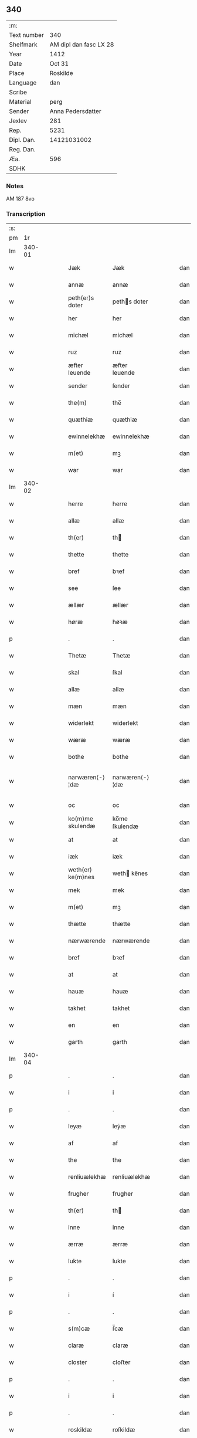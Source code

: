 ** 340
| :m:         |                        |
| Text number |                    340 |
| Shelfmark   | AM dipl dan fasc LX 28 |
| Year        |                   1412 |
| Date        |                 Oct 31 |
| Place       |               Roskilde |
| Language    |                    dan |
| Scribe      |                        |
| Material    |                   perg |
| Sender      |      Anna Pedersdatter |
| Jexlev      |                    281 |
| Rep.        |                   5231 |
| Dipl. Dan.  |            14121031002 |
| Reg. Dan.   |                        |
| Æa.         |                    596 |
| SDHK        |                        |

*** Notes
AM 187 8vo

*** Transcription
| :s: |        |   |   |   |   |                   |                |   |   |   |   |     |   |   |   |               |
| pm  |     1r |   |   |   |   |                   |                |   |   |   |   |     |   |   |   |               |
| lm  | 340-01 |   |   |   |   |                   |                |   |   |   |   |     |   |   |   |               |
| w   |        |   |   |   |   | Jæk               | Jæk            |   |   |   |   | dan |   |   |   |        340-01 |
| w   |        |   |   |   |   | annæ              | annæ           |   |   |   |   | dan |   |   |   |        340-01 |
| w   |        |   |   |   |   | peth(er)s doter   | peths doter   |   |   |   |   | dan |   |   |   |        340-01 |
| w   |        |   |   |   |   | her               | her            |   |   |   |   | dan |   |   |   |        340-01 |
| w   |        |   |   |   |   | michæl            | michæl         |   |   |   |   | dan |   |   |   |        340-01 |
| w   |        |   |   |   |   | ruz               | ruz            |   |   |   |   | dan |   |   |   |        340-01 |
| w   |        |   |   |   |   | æfter leuende     | æfter leuende  |   |   |   |   | dan |   |   |   |        340-01 |
| w   |        |   |   |   |   | sender            | ſender         |   |   |   |   | dan |   |   |   |        340-01 |
| w   |        |   |   |   |   | the(m)            | the̅            |   |   |   |   | dan |   |   |   |        340-01 |
| w   |        |   |   |   |   | quæthiæ           | quæthiæ        |   |   |   |   | dan |   |   |   |        340-01 |
| w   |        |   |   |   |   | ewinnelekhæ       | ewinnelekhæ    |   |   |   |   | dan |   |   |   |        340-01 |
| w   |        |   |   |   |   | m(et)             | mꝫ             |   |   |   |   | dan |   |   |   |        340-01 |
| w   |        |   |   |   |   | war               | war            |   |   |   |   | dan |   |   |   |        340-01 |
| lm  | 340-02 |   |   |   |   |                   |                |   |   |   |   |     |   |   |   |               |
| w   |        |   |   |   |   | herre             | herre          |   |   |   |   | dan |   |   |   |        340-02 |
| w   |        |   |   |   |   | allæ              | allæ           |   |   |   |   | dan |   |   |   |        340-02 |
| w   |        |   |   |   |   | th(er)            | th            |   |   |   |   | dan |   |   |   |        340-02 |
| w   |        |   |   |   |   | thette            | thette         |   |   |   |   | dan |   |   |   |        340-02 |
| w   |        |   |   |   |   | bref              | bꝛef           |   |   |   |   | dan |   |   |   |        340-02 |
| w   |        |   |   |   |   | see               | ſee            |   |   |   |   | dan |   |   |   |        340-02 |
| w   |        |   |   |   |   | ællær             | ællær          |   |   |   |   | dan |   |   |   |        340-02 |
| w   |        |   |   |   |   | høræ              | høꝛæ           |   |   |   |   | dan |   |   |   |        340-02 |
| p   |        |   |   |   |   | .                 | .              |   |   |   |   | dan |   |   |   |        340-02 |
| w   |        |   |   |   |   | Thetæ             | Thetæ          |   |   |   |   | dan |   |   |   |        340-02 |
| w   |        |   |   |   |   | skal              | ſkal           |   |   |   |   | dan |   |   |   |        340-02 |
| w   |        |   |   |   |   | allæ              | allæ           |   |   |   |   | dan |   |   |   |        340-02 |
| w   |        |   |   |   |   | mæn               | mæn            |   |   |   |   | dan |   |   |   |        340-02 |
| w   |        |   |   |   |   | widerlekt         | widerlekt      |   |   |   |   | dan |   |   |   |        340-02 |
| w   |        |   |   |   |   | wæræ              | wæræ           |   |   |   |   | dan |   |   |   |        340-02 |
| w   |        |   |   |   |   | bothe             | bothe          |   |   |   |   | dan |   |   |   |        340-02 |
| w   |        |   |   |   |   | narwæren⟨-⟩¦dæ    | narwæren⟨-⟩¦dæ |   |   |   |   | dan |   |   |   | 340-02—340-03 |
| w   |        |   |   |   |   | oc                | oc             |   |   |   |   | dan |   |   |   |        340-03 |
| w   |        |   |   |   |   | ko(m)me skulendæ  | ko̅me ſkulendæ  |   |   |   |   | dan |   |   |   |        340-03 |
| w   |        |   |   |   |   | at                | at             |   |   |   |   | dan |   |   |   |        340-03 |
| w   |        |   |   |   |   | iæk               | iæk            |   |   |   |   | dan |   |   |   |        340-03 |
| w   |        |   |   |   |   | weth(er) ke(m)nes | weth ke̅nes    |   |   |   |   | dan |   |   |   |        340-03 |
| w   |        |   |   |   |   | mek               | mek            |   |   |   |   | dan |   |   |   |        340-03 |
| w   |        |   |   |   |   | m(et)             | mꝫ             |   |   |   |   | dan |   |   |   |        340-03 |
| w   |        |   |   |   |   | thætte            | thætte         |   |   |   |   | dan |   |   |   |        340-03 |
| w   |        |   |   |   |   | nærwærende        | nærwærende     |   |   |   |   | dan |   |   |   |        340-03 |
| w   |        |   |   |   |   | bref              | bꝛef           |   |   |   |   | dan |   |   |   |        340-03 |
| w   |        |   |   |   |   | at                | at             |   |   |   |   | dan |   |   |   |        340-03 |
| w   |        |   |   |   |   | hauæ              | hauæ           |   |   |   |   | dan |   |   |   |        340-03 |
| w   |        |   |   |   |   | takhet            | takhet         |   |   |   |   | dan |   |   |   |        340-03 |
| w   |        |   |   |   |   | en                | en             |   |   |   |   | dan |   |   |   |        340-03 |
| w   |        |   |   |   |   | garth             | garth          |   |   |   |   | dan |   |   |   |        340-03 |
| lm  | 340-04 |   |   |   |   |                   |                |   |   |   |   |     |   |   |   |               |
| p   |        |   |   |   |   | .                 | .              |   |   |   |   | dan |   |   |   |        340-04 |
| w   |        |   |   |   |   | i                 | i              |   |   |   |   | dan |   |   |   |        340-04 |
| p   |        |   |   |   |   | .                 | .              |   |   |   |   | dan |   |   |   |        340-04 |
| w   |        |   |   |   |   | leyæ              | leẏæ           |   |   |   |   | dan |   |   |   |        340-04 |
| w   |        |   |   |   |   | af                | af             |   |   |   |   | dan |   |   |   |        340-04 |
| w   |        |   |   |   |   | the               | the            |   |   |   |   | dan |   |   |   |        340-04 |
| w   |        |   |   |   |   | renliuælekhæ      | renliuælekhæ   |   |   |   |   | dan |   |   |   |        340-04 |
| w   |        |   |   |   |   | frugher           | frugher        |   |   |   |   | dan |   |   |   |        340-04 |
| w   |        |   |   |   |   | th(er)            | th            |   |   |   |   | dan |   |   |   |        340-04 |
| w   |        |   |   |   |   | inne              | inne           |   |   |   |   | dan |   |   |   |        340-04 |
| w   |        |   |   |   |   | ærræ              | ærræ           |   |   |   |   | dan |   |   |   |        340-04 |
| w   |        |   |   |   |   | lukte             | lukte          |   |   |   |   | dan |   |   |   |        340-04 |
| p   |        |   |   |   |   | .                 | .              |   |   |   |   | dan |   |   |   |        340-04 |
| w   |        |   |   |   |   | i                 | í              |   |   |   |   | dan |   |   |   |        340-04 |
| p   |        |   |   |   |   | .                 | .              |   |   |   |   | dan |   |   |   |        340-04 |
| w   |        |   |   |   |   | s(m)cæ            | ſ̅cæ            |   |   |   |   | dan |   |   |   |        340-04 |
| w   |        |   |   |   |   | claræ             | claræ          |   |   |   |   | dan |   |   |   |        340-04 |
| w   |        |   |   |   |   | closter           | cloﬅer         |   |   |   |   | dan |   |   |   |        340-04 |
| p   |        |   |   |   |   | .                 | .              |   |   |   |   | dan |   |   |   |        340-04 |
| w   |        |   |   |   |   | i                 | i              |   |   |   |   | dan |   |   |   |        340-04 |
| p   |        |   |   |   |   | .                 | .              |   |   |   |   | dan |   |   |   |        340-04 |
| w   |        |   |   |   |   | roskildæ          | roſkildæ       |   |   |   |   | dan |   |   |   |        340-04 |
| p   |        |   |   |   |   | .                 | .              |   |   |   |   | dan |   |   |   |        340-04 |
| w   |        |   |   |   |   | han               | han            |   |   |   |   | dan |   |   |   |        340-04 |
| w   |        |   |   |   |   | th(er)            | th            |   |   |   |   | dan |   |   |   |        340-04 |
| w   |        |   |   |   |   | ligger            | ligger         |   |   |   |   | dan |   |   |   |        340-04 |
| w   |        |   |   |   |   | øste(m)           | øﬅe̅            |   |   |   |   | dan |   |   |   |        340-04 |
| lm  | 340-05 |   |   |   |   |                   |                |   |   |   |   |     |   |   |   |               |
| w   |        |   |   |   |   | northæn           | noꝛthæn        |   |   |   |   | dan |   |   |   |        340-05 |
| w   |        |   |   |   |   | ho{o}s            | ho{o}s         |   |   |   |   | dan |   |   |   |        340-05 |
| w   |        |   |   |   |   | theræ             | theræ          |   |   |   |   | dan |   |   |   |        340-05 |
| w   |        |   |   |   |   | clost(er)         | cloﬅ          |   |   |   |   | dan |   |   |   |        340-05 |
| p   |        |   |   |   |   | .                 | .              |   |   |   |   | dan |   |   |   |        340-05 |
| w   |        |   |   |   |   | innæn             | innæn          |   |   |   |   | dan |   |   |   |        340-05 |
| w   |        |   |   |   |   | hanu(m)           | hanu̅           |   |   |   |   | dan |   |   |   |        340-05 |
| w   |        |   |   |   |   | th(er)            | th            |   |   |   |   | dan |   |   |   |        340-05 |
| w   |        |   |   |   |   | then              | then           |   |   |   |   | dan |   |   |   |        340-05 |
| w   |        |   |   |   |   | hetherlekhæ       | hetherlekhæ    |   |   |   |   | dan |   |   |   |        340-05 |
| w   |        |   |   |   |   | frughe            | frughe         |   |   |   |   | dan |   |   |   |        340-05 |
| w   |        |   |   |   |   | frugh             | frugh          |   |   |   |   | dan |   |   |   |        340-05 |
| w   |        |   |   |   |   | gretæ             | gretæ          |   |   |   |   | dan |   |   |   |        340-05 |
| w   |        |   |   |   |   | pæth(er)s doter   | pæths doter   |   |   |   |   | dan |   |   |   |        340-05 |
| w   |        |   |   |   |   | ha{r}             | ha{r}          |   |   |   |   | dan |   |   |   |        340-05 |
| w   |        |   |   |   |   | iohan             | iohan          |   |   |   |   | dan |   |   |   |        340-05 |
| lm  | 340-06 |   |   |   |   |                   |                |   |   |   |   |     |   |   |   |               |
| w   |        |   |   |   |   | møltikes          | møltikes       |   |   |   |   | dan |   |   |   |        340-06 |
| w   |        |   |   |   |   | efter leuende     | efter leuende  |   |   |   |   | dan |   |   |   |        340-06 |
| w   |        |   |   |   |   | hu(m)             | hu̅             |   |   |   |   | dan |   |   |   |        340-06 |
| w   |        |   |   |   |   | bothe             | bothe          |   |   |   |   | dan |   |   |   |        340-06 |
| w   |        |   |   |   |   | inne(m)           | inne̅           |   |   |   |   | dan |   |   |   |        340-06 |
| w   |        |   |   |   |   | oc                | oc             |   |   |   |   | dan |   |   |   |        340-06 |
| w   |        |   |   |   |   | bygde             | bẏgde          |   |   |   |   | dan |   |   |   |        340-06 |
| w   |        |   |   |   |   | the               | the            |   |   |   |   | dan |   |   |   |        340-06 |
| w   |        |   |   |   |   | hus               | hus            |   |   |   |   | dan |   |   |   |        340-06 |
| w   |        |   |   |   |   | af                | af             |   |   |   |   | dan |   |   |   |        340-06 |
| w   |        |   |   |   |   | sit               | ſit            |   |   |   |   | dan |   |   |   |        340-06 |
| w   |        |   |   |   |   | eyæt              | eẏæt           |   |   |   |   | dan |   |   |   |        340-06 |
| w   |        |   |   |   |   | th(er)            | th            |   |   |   |   | dan |   |   |   |        340-06 |
| w   |        |   |   |   |   | nu                | nu             |   |   |   |   | dan |   |   |   |        340-06 |
| w   |        |   |   |   |   | stande            | ﬅande          |   |   |   |   | dan |   |   |   |        340-06 |
| w   |        |   |   |   |   | før               | føꝛ            |   |   |   |   | dan |   |   |   |        340-06 |
| w   |        |   |   |   |   | hu(m)             | hu̅             |   |   |   |   | dan |   |   |   |        340-06 |
| w   |        |   |   |   |   | gaf               | gaf            |   |   |   |   | dan |   |   |   |        340-06 |
| w   |        |   |   |   |   | sek               | ſek            |   |   |   |   | dan |   |   |   |        340-06 |
| w   |        |   |   |   |   | in                | in             |   |   |   |   | dan |   |   |   |        340-06 |
| p   |        |   |   |   |   | .                 | .              |   |   |   |   | dan |   |   |   |        340-06 |
| w   |        |   |   |   |   | i                 | i              |   |   |   |   | dan |   |   |   |        340-06 |
| p   |        |   |   |   |   | .                 | .              |   |   |   |   | dan |   |   |   |        340-06 |
| w   |        |   |   |   |   | closteret         | cloﬅeret       |   |   |   |   | dan |   |   |   |        340-06 |
| p   |        |   |   |   |   | .                 | .              |   |   |   |   | dan |   |   |   |        340-06 |
| lm  | 340-07 |   |   |   |   |                   |                |   |   |   |   |     |   |   |   |               |
| w   |        |   |   |   |   | m(et)             | ꝫ             |   |   |   |   | dan |   |   |   |        340-07 |
| w   |        |   |   |   |   | swo dant          | ſwo dant       |   |   |   |   | dan |   |   |   |        340-07 |
| w   |        |   |   |   |   | skæl              | ſkæl           |   |   |   |   | dan |   |   |   |        340-07 |
| w   |        |   |   |   |   | at                | at             |   |   |   |   | dan |   |   |   |        340-07 |
| w   |        |   |   |   |   | iæk               | iæk            |   |   |   |   | dan |   |   |   |        340-07 |
| w   |        |   |   |   |   | binder            | binder         |   |   |   |   | dan |   |   |   |        340-07 |
| w   |        |   |   |   |   | mek               | mek            |   |   |   |   | dan |   |   |   |        340-07 |
| w   |        |   |   |   |   | tel               | tel            |   |   |   |   | dan |   |   |   |        340-07 |
| w   |        |   |   |   |   | m(et)             | mꝫ             |   |   |   |   | dan |   |   |   |        340-07 |
| w   |        |   |   |   |   | thættæ            | thættæ         |   |   |   |   | dan |   |   |   |        340-07 |
| w   |        |   |   |   |   | nærwærende        | nærwærende     |   |   |   |   | dan |   |   |   |        340-07 |
| w   |        |   |   |   |   | bref              | bꝛef           |   |   |   |   | dan |   |   |   |        340-07 |
| w   |        |   |   |   |   | hwært             | hwært          |   |   |   |   | dan |   |   |   |        340-07 |
| w   |        |   |   |   |   | aar               | aar            |   |   |   |   | dan |   |   |   |        340-07 |
| w   |        |   |   |   |   | vd                | vd             |   |   |   |   | dan |   |   |   |        340-07 |
| w   |        |   |   |   |   | at                | at             |   |   |   |   | dan |   |   |   |        340-07 |
| w   |        |   |   |   |   | giue              | giue           |   |   |   |   | dan |   |   |   |        340-07 |
| w   |        |   |   |   |   | timelekhæ         | timelekhæ      |   |   |   |   | dan |   |   |   |        340-07 |
| w   |        |   |   |   |   | for⟨-⟩¦inne(m)    | foꝛ⟨-⟩¦inne̅    |   |   |   |   | dan |   |   |   | 340-07—340-08 |
| w   |        |   |   |   |   | s(m)cæ            | ſ̅cæ            |   |   |   |   | dan |   |   |   |        340-08 |
| w   |        |   |   |   |   |                   |                |   |   |   |   | dan |   |   |   |        340-08 |
| w   |        |   |   |   |   | michaæls          | michaæls       |   |   |   |   | dan |   |   |   |        340-08 |
| w   |        |   |   |   |   | dagh              | dagh           |   |   |   |   | dan |   |   |   |        340-08 |
| w   |        |   |   |   |   | een               | een            |   |   |   |   | dan |   |   |   |        340-08 |
| w   |        |   |   |   |   | mark              | mark           |   |   |   |   | dan |   |   |   |        340-08 |
| w   |        |   |   |   |   | sølf              | ſølf           |   |   |   |   | dan |   |   |   |        340-08 |
| w   |        |   |   |   |   | inne(m)           | inne̅           |   |   |   |   | dan |   |   |   |        340-08 |
| w   |        |   |   |   |   | gothe             | gothe          |   |   |   |   | dan |   |   |   |        340-08 |
| w   |        |   |   |   |   | pe(m)nigæ         | pe̅nigæ         |   |   |   |   | dan |   |   |   |        340-08 |
| w   |        |   |   |   |   | oc                | oc             |   |   |   |   | dan |   |   |   |        340-08 |
| w   |        |   |   |   |   | geue              | geue           |   |   |   |   | dan |   |   |   |        340-08 |
| w   |        |   |   |   |   | oc                | oc             |   |   |   |   | dan |   |   |   |        340-08 |
| w   |        |   |   |   |   | andeworthe        | andewoꝛthe     |   |   |   |   | dan |   |   |   |        340-08 |
| w   |        |   |   |   |   | them              | them           |   |   |   |   | dan |   |   |   |        340-08 |
| w   |        |   |   |   |   | i(m)nen           | ı̅nen           |   |   |   |   | dan |   |   |   |        340-08 |
| w   |        |   |   |   |   | abb(m)æ           | abb̅æ           |   |   |   |   | dan |   |   |   |        340-08 |
| w   |        |   |   |   |   | hender            | hender         |   |   |   |   | dan |   |   |   |        340-08 |
| p   |        |   |   |   |   | .                 | .              |   |   |   |   | dan |   |   |   |        340-08 |
| w   |        |   |   |   |   | Jte(m)            | Jte̅            |   |   |   |   | dan |   |   |   |        340-08 |
| lm  | 340-09 |   |   |   |   |                   |                |   |   |   |   |     |   |   |   |               |
| w   |        |   |   |   |   | at                | at             |   |   |   |   | dan |   |   |   |        340-09 |
| w   |        |   |   |   |   | iæk               | iæk            |   |   |   |   | dan |   |   |   |        340-09 |
| w   |        |   |   |   |   | wel               | wel            |   |   |   |   | dan |   |   |   |        340-09 |
| w   |        |   |   |   |   | byggæ             | bẏggæ          |   |   |   |   | dan |   |   |   |        340-09 |
| w   |        |   |   |   |   | thenne            | thenne         |   |   |   |   | dan |   |   |   |        340-09 |
| w   |        |   |   |   |   | foræ sauthæ       | foꝛæ ſauthæ    |   |   |   |   | dan |   |   |   |        340-09 |
| w   |        |   |   |   |   | garth             | garth          |   |   |   |   | dan |   |   |   |        340-09 |
| w   |        |   |   |   |   | oc                | oc             |   |   |   |   | dan |   |   |   |        340-09 |
| w   |        |   |   |   |   | besæta            | beſæta         |   |   |   |   | dan |   |   |   |        340-09 |
| w   |        |   |   |   |   | hanu(m)           | hanu̅           |   |   |   |   | dan |   |   |   |        340-09 |
| w   |        |   |   |   |   | wæl               | wæl            |   |   |   |   | dan |   |   |   |        340-09 |
| w   |        |   |   |   |   | oc                | oc             |   |   |   |   | dan |   |   |   |        340-09 |
| w   |        |   |   |   |   | nar               | nar            |   |   |   |   | dan |   |   |   |        340-09 |
| w   |        |   |   |   |   | guth              | guth           |   |   |   |   | dan |   |   |   |        340-09 |
| w   |        |   |   |   |   | kaller            | kaller         |   |   |   |   | dan |   |   |   |        340-09 |
| w   |        |   |   |   |   | mek               | mek            |   |   |   |   | dan |   |   |   |        340-09 |
| w   |        |   |   |   |   | af                | af             |   |   |   |   | dan |   |   |   |        340-09 |
| w   |        |   |   |   |   | thette            | thette         |   |   |   |   | dan |   |   |   |        340-09 |
| w   |        |   |   |   |   | lif               | lif            |   |   |   |   | dan |   |   |   |        340-09 |
| w   |        |   |   |   |   | æl⟨-⟩¦ler         | æl⟨-⟩¦ler      |   |   |   |   | dan |   |   |   | 340-09—340-10 |
| w   |        |   |   |   |   | iæk               | iæk            |   |   |   |   | dan |   |   |   |        340-10 |
| w   |        |   |   |   |   | wanskæs           | wanſkæs        |   |   |   |   | dan |   |   |   |        340-10 |
| w   |        |   |   |   |   | inne(m)           | inne̅           |   |   |   |   | dan |   |   |   |        340-10 |
| w   |        |   |   |   |   | vd                | vd             |   |   |   |   | dan |   |   |   |        340-10 |
| w   |        |   |   |   |   | at                | at             |   |   |   |   | dan |   |   |   |        340-10 |
| w   |        |   |   |   |   | giue              | giue           |   |   |   |   | dan |   |   |   |        340-10 |
| w   |        |   |   |   |   | thessæ            | theſſæ         |   |   |   |   | dan |   |   |   |        340-10 |
| w   |        |   |   |   |   | foræ sauthe       | foꝛæ ſauthe    |   |   |   |   | dan |   |   |   |        340-10 |
| w   |        |   |   |   |   | pe(m)ningæ        | pe̅ningæ        |   |   |   |   | dan |   |   |   |        340-10 |
| w   |        |   |   |   |   | tha               | tha            |   |   |   |   | dan |   |   |   |        340-10 |
| w   |        |   |   |   |   | skal              | ſkal           |   |   |   |   | dan |   |   |   |        340-10 |
| w   |        |   |   |   |   | the(m)næ          | the̅næ          |   |   |   |   | dan |   |   |   |        340-10 |
| w   |        |   |   |   |   | fore sauthe       | foꝛe ſauthe    |   |   |   |   | dan |   |   |   |        340-10 |
| w   |        |   |   |   |   | garth             | garth          |   |   |   |   | dan |   |   |   |        340-10 |
| w   |        |   |   |   |   | after             | after          |   |   |   |   | dan |   |   |   |        340-10 |
| w   |        |   |   |   |   | wen⟨-⟩¦des        | wen⟨-⟩¦des     |   |   |   |   | dan |   |   |   | 340-10—340-11 |
| w   |        |   |   |   |   | tel               | tel            |   |   |   |   | dan |   |   |   |        340-11 |
| w   |        |   |   |   |   | thatte            | thatte         |   |   |   |   | dan |   |   |   |        340-11 |
| w   |        |   |   |   |   | foræ næfndæ       | foꝛæ næfndæ    |   |   |   |   | dan |   |   |   |        340-11 |
| w   |        |   |   |   |   | s(m)ca            | ſ̅ca            |   |   |   |   | dan |   |   |   |        340-11 |
| w   |        |   |   |   |   | clare             | clare          |   |   |   |   | dan |   |   |   |        340-11 |
| w   |        |   |   |   |   | clost(er)         | cloﬅ          |   |   |   |   | dan |   |   |   |        340-11 |
| w   |        |   |   |   |   | m(et)             | mꝫ             |   |   |   |   | dan |   |   |   |        340-11 |
| w   |        |   |   |   |   | al                | al             |   |   |   |   | dan |   |   |   |        340-11 |
| w   |        |   |   |   |   | bygning           | bẏgning        |   |   |   |   | dan |   |   |   |        340-11 |
| w   |        |   |   |   |   | oc                | oc             |   |   |   |   | dan |   |   |   |        340-11 |
| w   |        |   |   |   |   | besætelsæ         | beſætelſæ      |   |   |   |   | dan |   |   |   |        340-11 |
| w   |        |   |   |   |   | for               | foꝛ            |   |   |   |   | dan |   |   |   |        340-11 |
| w   |        |   |   |   |   | vden              | vden           |   |   |   |   | dan |   |   |   |        340-11 |
| w   |        |   |   |   |   | allæ              | allæ           |   |   |   |   | dan |   |   |   |        340-11 |
| w   |        |   |   |   |   | mæ(m)nisker       | mæ̅niſker       |   |   |   |   | dan |   |   |   |        340-11 |
| w   |        |   |   |   |   | there             | there          |   |   |   |   | dan |   |   |   |        340-11 |
| w   |        |   |   |   |   | amot              | amot           |   |   |   |   | dan |   |   |   |        340-11 |
| lm  | 340-12 |   |   |   |   |                   |                |   |   |   |   |     |   |   |   |               |
| w   |        |   |   |   |   | sighelsæ          | ſighelſæ       |   |   |   |   | dan |   |   |   |        340-12 |
| p   |        |   |   |   |   | .                 | .              |   |   |   |   | dan |   |   |   |        340-12 |
| w   |        |   |   |   |   | Jn                | Jn             |   |   |   |   | dan |   |   |   |        340-12 |
| w   |        |   |   |   |   | cui(con)          | cuiꝯ           |   |   |   |   | dan |   |   |   |        340-12 |
| w   |        |   |   |   |   | rei               | rei            |   |   |   |   | dan |   |   |   |        340-12 |
| w   |        |   |   |   |   | testimoniu(m)     | teﬅimoniu̅      |   |   |   |   | dan |   |   |   |        340-12 |
| w   |        |   |   |   |   | sigillu(m)        | ſigillu̅        |   |   |   |   | dan |   |   |   |        340-12 |
| w   |        |   |   |   |   | meu(m)            | meu̅            |   |   |   |   | dan |   |   |   |        340-12 |
| w   |        |   |   |   |   | p(m)ntib(et)      | p̅ntibꝫ         |   |   |   |   | dan |   |   |   |        340-12 |
| w   |        |   |   |   |   | est               | eﬅ             |   |   |   |   | dan |   |   |   |        340-12 |
| w   |        |   |   |   |   | apnesum           | apneſu        |   |   |   |   | dan |   |   |   |        340-12 |
| p   |        |   |   |   |   | .                 | .              |   |   |   |   | dan |   |   |   |        340-12 |
| w   |        |   |   |   |   | Datu(m)           | Datu̅           |   |   |   |   | dan |   |   |   |        340-12 |
| w   |        |   |   |   |   | roskildis         | roſkildis      |   |   |   |   | dan |   |   |   |        340-12 |
| w   |        |   |   |   |   | an(m)o            | an̅o            |   |   |   |   | dan |   |   |   |        340-12 |
| w   |        |   |   |   |   | d(m)ni            | d̅ni            |   |   |   |   | dan |   |   |   |        340-12 |
| n   |        |   |   |   |   | .m(o).            | .ͦ.            |   |   |   |   | dan |   |   |   |        340-12 |
| n   |        |   |   |   |   | cd(o).            | cdͦ.            |   |   |   |   | dan |   |   |   |        340-12 |
| n   |        |   |   |   |   | x(o)ij.           | xͦij.           |   |   |   |   | dan |   |   |   |        340-12 |
| w   |        |   |   |   |   | vigi lia          | vigi lia       |   |   |   |   | dan |   |   |   |        340-12 |
| lm  | 340-13 |   |   |   |   |                   |                |   |   |   |   |     |   |   |   |               |
| w   |        |   |   |   |   | omniu(m)          | omniu̅          |   |   |   |   | dan |   |   |   |        340-13 |
| w   |        |   |   |   |   | sc(m)or(um)       | ſc̅oꝝ           |   |   |   |   | dan |   |   |   |        340-13 |
| p   |        |   |   |   |   | .                 | .              |   |   |   |   | dan |   |   |   |        340-13 |
| :e: |        |   |   |   |   |                   |                |   |   |   |   |     |   |   |   |               |
